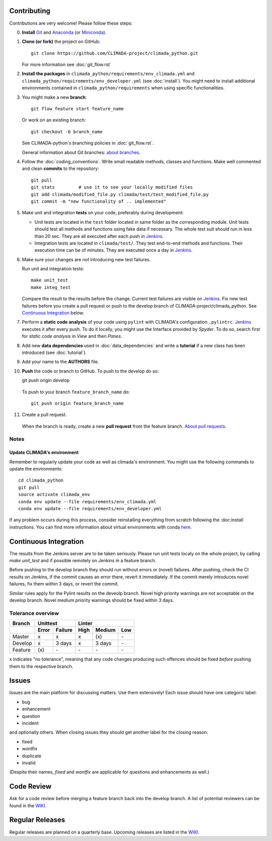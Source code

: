 .. _Contributing:

Contributing
============

Contributions are very welcome! Please follow these steps:

0. **Install** `Git <https://git-scm.com/book/en/v2/Getting-Started-Installing-Git>`_
   and `Anaconda <https://www.anaconda.com/>`_ (or `Miniconda <https://conda.io/miniconda.html>`_).

1. **Clone (or fork)** the project on GitHub::

    git clone https://github.com/CLIMADA-project/climada_python.git

   For more information see :doc:`git_flow.rst`

2. **Install the packages** in ``climada_python/requirements/env_climada.yml`` and
   ``climada_python/requirements/env_developer.yml`` (see :doc:`install`). You
   might need to install additional environments contained in ``climada_python/requirements``
   when using specific functionalities.

3. You might make a new **branch**::

    git flow feature start feature_name
    
   Or work on an existing branch::

    git checkout -b branch_name

   See CLIMADA-python's branching policies in :doc:`git_flow.rst`.
 
   General information about Git branches:
   `about branches <https://help.github.com/en/articles/about-branches>`_.

4. Follow the :doc:`coding_conventions`. Write small readable methods, classes and functions.
   Make well commented and clean **commits** to the repository::

    git pull
    git stats         # use it to see your locally modified files
    git add climada/modified_file.py climada/test/test_modified_file.py
    git commit -m "new functionality of .. implemented"

5. Make unit and integration **tests** on your code, preferably during development:

   * Unit tests are located in the ``test`` folder located in same folder as the corresponding
     module. Unit tests should test all methods and functions using fake data if necessary.
     The whole test suit should run in less than 20 sec. They are all executed after each push
     in `Jenkins <http://ied-wcr-jenkins.ethz.ch/job/climada_branches/>`_.

   * Integration tests are located in ``climada/test/``. They test end-to-end methods and
     functions. Their execution time can be of minutes. They are executed once a day in 
     `Jenkins <http://ied-wcr-jenkins.ethz.ch/job/climada_ci_night/>`_.

6. Make sure your changes are not introducing new test failures.

   Run unit and integration tests::
   
    make unit_test
    make integ_test

   Compare the result to the results before the change. Current test failures are visible on 
   `Jenkins <http://ied-wcr-jenkins.ethz.ch/>`_.
   Fix new test failures before you create a pull request or push to the develop branch of 
   CLIMADA-project/climada_python. See `Continuous Integration`_ below.

7. Perform a **static code analysis** of your code using ``pylint`` with CLIMADA's configuration 
   ``.pylintrc``. `Jenkins <http://ied-wcr-jenkins.ethz.ch>`_ executes it after every push.
   To do it locally, you might use the Interface provided by `Spyder`.
   To do so, search first for `static code analysis` in `View` and then `Panes`.

8. Add new **data dependencies** used in :doc:`data_dependencies` and write a **tutorial** if a new
   class has been introduced (see :doc:`tutorial`).

9. Add your name to the **AUTHORS** file.

10. **Push** the code or branch to GitHub. To push to the develop do so::

    git push origin develop

 To push to your branch ``feature_branch_name`` do::

    git push origin feature_branch_name

11. Create a pull request.

   When the branch is ready, create a new **pull request** from the feature branch. `About pull
   requests <https://help.github.com/en/articles/about-pull-requests>`_.


Notes
-----

Update CLIMADA's environment
~~~~~~~~~~~~~~~~~~~~~~~~~~~~
Remember to regularly update your code as well as climada's environment. You might use the
following commands to update the environments::

    cd climada_python
    git pull
    source activate climada_env
    conda env update --file requirements/env_climada.yml
    conda env update --file requirements/env_developer.yml

If any problem occurs during this process, consider reinstalling everything from scratch following
the :doc:install instructions. 
You can find more information about virtual environments with conda 
`here <https://conda.io/docs/user-guide/tasks/manage-environments.html>`_.


Continuous Integration
======================
The results from the Jenkins server are to be taken seriously. 
Please run unit tests localy on the whole project, by calling `make unit_test` and if possible 
remotely on Jenkins in a feature branch.

Before pushing to the develop branch they should run without errors or (novel) failures.
After pushing, check the CI results on Jenkins, if the commit causes an error there, revert it 
immediately.
If the commit merely introduces novel failures, fix them within 3 days, or revert the commit.

Similar rules apply for the Pylint results on the deveolp branch. Novel high priority warnings
are not acceptable on the develop branch.
Novel medium priority warnings should be fixed within 3 days.

Tolerance overview
------------------

======= ===== ======= ==== ====== ===
Branch  Unittest          Linter
------- ------------- ---------------
\       Error Failure High Medium Low
======= ===== ======= ==== ====== ===
Master  x     x       x    \(x\)  \-
Develop x     3 days  x    3 days \-
Feature \(x\) \-      \-   \-     \-
======= ===== ======= ==== ====== ===

x indicates "no tolerance", meaning that any code changes producing such offences should be 
fixed *before* pushing them
to the respective branch.


Issues
======
Issues are the main platform for discussing matters. Use them extensively! Each issue should 
have one categoric label:

- bug
- enhancement
- question
- incident

and optionally others. When closing issues they should get another label for the closing reason:

- fixed
- wontfix
- duplicate
- invalid

(Despite their names, `fixed` and `wontfix` are applicable for questions and enhancements as well.)


Code Review
===========
Ask for a code review before merging a feature branch back into the develop branch.
A list of potential reviewers can be found in the `WIKI <https://github.com/CLIMADA-project/climada_python/wiki/Developer-Board>`_.


Regular Releases
================
Regular releases are planned on a quarterly base. Upcoming releases are listed in the `WIKI <https://github.com/CLIMADA-project/climada_python/wiki/Upcoming-Releases>`_.


